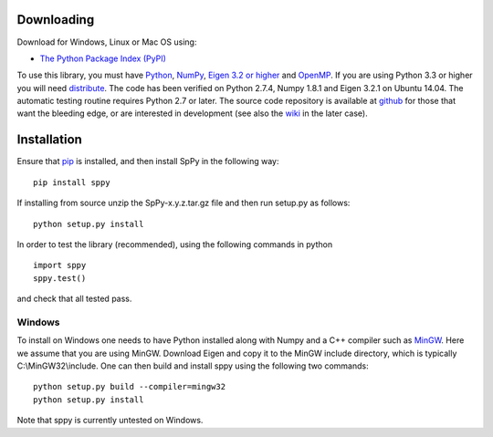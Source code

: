 Downloading
===========
Download for Windows, Linux or Mac OS using: 

-  `The Python Package Index (PyPI) <http://pypi.python.org/pypi/sppy/>`_ 

To use this library, you must have `Python <http://www.python.org/>`_, `NumPy <http://numpy.scipy.org/>`_, `Eigen 3.2 or higher <http://eigen.tuxfamily.org/>`_ and `OpenMP <http://openmp.org/wp/>`_. If you are using Python 3.3 or higher you will need `distribute <https://pypi.python.org/pypi/distribute>`_. The code has been verified on Python 2.7.4, Numpy 1.8.1 and Eigen 3.2.1 on Ubuntu 14.04. The automatic testing routine requires Python 2.7 or later. The source code repository is available at `github <https://github.com/charanpald/SpPy>`_ for those that want the bleeding edge, or are interested in development (see also the `wiki <https://github.com/charanpald/sppy/wiki>`_ in the later case).  

Installation 
============
Ensure that `pip <http://pypi.python.org/pypi/pip>`_ is installed, and then install SpPy in the following way: 

::

	pip install sppy

If installing from source unzip the SpPy-x.y.z.tar.gz file and then run setup.py as follows: 

::

	python setup.py install 

In order to test the library (recommended), using the following commands in python 

::

	import sppy 
	sppy.test() 

and check that all tested pass. 

Windows 
-------

To install on Windows one needs to have Python installed along with Numpy and a C++ compiler such as `MinGW <http://www.mingw.org/>`_. Here we assume that you are using MinGW. Download Eigen and copy it to the MinGW include directory, which is typically C:\\MinGW32\\include. One can then build and install sppy using the following two commands: 

::

    python setup.py build --compiler=mingw32
    python setup.py install 

Note that sppy is currently untested on Windows. 

